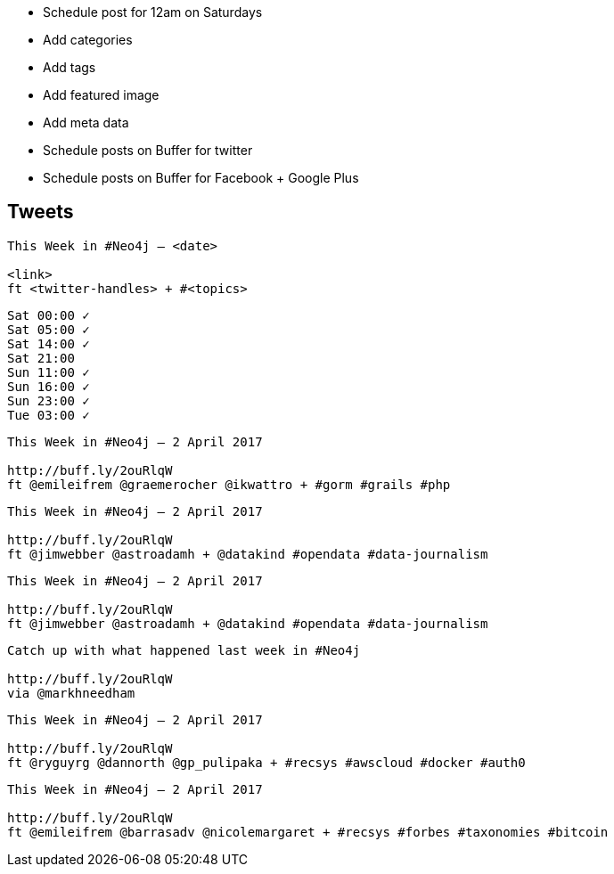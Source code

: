 * Schedule post for 12am on Saturdays
* Add categories
* Add tags
* Add featured image
* Add meta data
* Schedule posts on Buffer for twitter
* Schedule posts on Buffer for Facebook + Google Plus

== Tweets

```
This Week in #Neo4j – <date>

<link>
ft <twitter-handles> + #<topics>
```

```
Sat 00:00 ✓
Sat 05:00 ✓
Sat 14:00 ✓
Sat 21:00
Sun 11:00 ✓
Sun 16:00 ✓
Sun 23:00 ✓
Tue 03:00 ✓
```

```
This Week in #Neo4j – 2 April 2017

http://buff.ly/2ouRlqW
ft @emileifrem @graemerocher @ikwattro + #gorm #grails #php
```

```
This Week in #Neo4j – 2 April 2017

http://buff.ly/2ouRlqW
ft @jimwebber @astroadamh + @datakind #opendata #data-journalism
```

```
This Week in #Neo4j – 2 April 2017

http://buff.ly/2ouRlqW
ft @jimwebber @astroadamh + @datakind #opendata #data-journalism
```

```
Catch up with what happened last week in #Neo4j

http://buff.ly/2ouRlqW
via @markhneedham
```

```
This Week in #Neo4j – 2 April 2017

http://buff.ly/2ouRlqW
ft @ryguyrg @dannorth @gp_pulipaka + #recsys #awscloud #docker #auth0
```

```
This Week in #Neo4j – 2 April 2017

http://buff.ly/2ouRlqW
ft @emileifrem @barrasadv @nicolemargaret + #recsys #forbes #taxonomies #bitcoin
```
